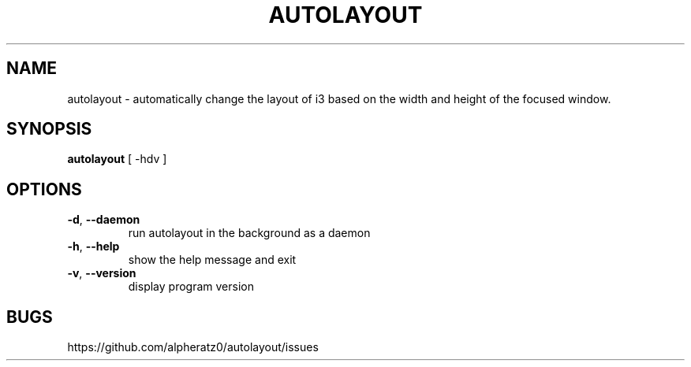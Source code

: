 .TH AUTOLAYOUT 1 "February 15, 2022"
.SH NAME
autolayout \- automatically change the layout of i3 based on the width and height of the focused window.
.SH SYNOPSIS
\fBautolayout\fP [ -hdv ]
.SH OPTIONS
.TP
\fB\-d\fR, \fB\-\-daemon\fR
run autolayout in the background as a daemon
.TP
\fB\-h\fR, \fB\-\-help\fR
show the help message and exit
.TP
\fB\-v\fR, \fB\-\-version\fR
display program version
.SH BUGS
https://github.com/alpheratz0/autolayout/issues
